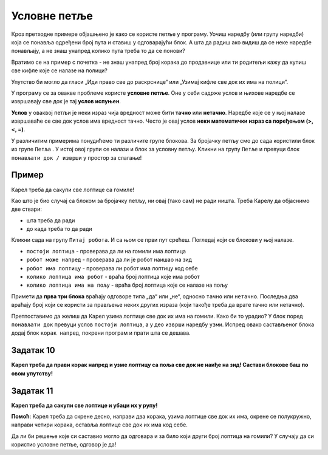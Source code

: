 
Условне петље
=============

Кроз претходне примере објашњено је како се користе петље у програму. Уочиш наредбу (или групу наредби) 
која се понавља одређени број пута и ставиш у одговарајући блок. А шта да радиш ако видиш да се неке наредбе понављају, а не знаш унапред колико пута 
треба то да се понови?

Вратимо се на пример с почетка - не знаш унапред број корака до продавнице или ти родитељи кажу да купиш све кифле 
које се налазе на полици? 

Упутство би могло да гласи „Иди право све до раскрснице“ или „Узимај кифле све док их има на полици“.

У програму се за овакве проблеме користе **условне петље**. Оне у себи садрже услов и њихове наредбе се извршавају 
све док је тај **услов испуњен**.


.. infonote::
 
 Када није унапред познато колико пута наредба (или група наредби) треба да се понови, у програму се користе 
 **условне петље**.
 
**Услов** у оваквој петљи је неки израз чија вредност може бити **тачно** или **нетачно**. 
Наредбе које се у њој налазе извршаваће се све док услов има вредност тачно. Често је овај услов **неки математички 
израз са поређењем (>, <, =)**.

У различитим примерима понудићемо ти различите групе блокова. За бројачку петљу смо до сада користили блок из групе 
``Петља`` . У истој овој групи се налази и блок за условну петљу. Кликни на групу ``Петље`` и превуци блок ``понављати док / изврши`` 
у простор за слагање!

Пример
------

Карел треба да сакупи све лоптице са гомиле!
 
.. blockly-karel:: karel_p4
  
  :categories: KarelCommands,KarelBrain, Loops
  
  {
      setup: function() {
           var world = new World(5, 5);
           world.setRobotStartAvenue(3);
           world.setRobotStartStreet(1);
           world.setRobotStartDirection("E");
           world.putBalls(4, 1, 5);
           var robot = new Robot();
           return {world: world, robot: robot};
      },
	  
      isSuccess: function(robot, world) {
       return robot.getBalls() == 5   
      }
   }

Као што је био случај са блоком за бројачку петљу, ни овај (тако сам) не ради ништа. Треба Карелу да објаснимо две ствари:

- шта треба да ради
- до када треба то да ради

Кликни сада на групу ``Питај робота``. И са њом се први пут срећеш. Погледај који се блокови у њој налазе. 

- ``постоји лоптица`` - проверава да ли на гомили има лоптица
- ``робот може напред`` - проверава да ли је робот наишао на зид
- ``робот има лоптицу`` - проверава ли робот има лоптицу код себе
- ``колико лоптица има робот`` - враћа број лоптица које има робот
- ``колико лоптица има на пољу`` - враћа број лоптица које се налазе на пољу

Примети да **прва три блока** враћају одговоре типа „да“ или „не“, односно ``тачно`` или ``нетачно``. Последња два враћају број који
се користи за прављење неких других израза (који такође треба да врате тачно или нетачно).

Претпоставимо да желиш да Карел узима лоптице све док их има на гомили. Како би то урадио?
У блок поред ``понављати док`` превуци услов ``постоји лоптица``, а у део ``изврши`` наредбу ``узми``.
Испред овако састављеног блока додај блок ``корак напред``, покрени програм и прати шта се дешава.

Задатак 10
----------

**Карел треба да прави корак напред и узме лоптицу са поља све док не наиђе на зид! Сaстави блокове баш по овом упутству!**

.. blockly-karel:: karel_z10
  
  :categories: KarelCommands,KarelBrain, Loops
  
  {
      setup: function() {
           var world = new World(6, 6);
           world.setRobotStartAvenue(1);
           world.setRobotStartStreet(1);
           world.setRobotStartDirection("E");
		   for (var i = 2; i <= world.getAvenues(); i++)
           world.putBall(i, 1);
           var robot = new Robot();
           return {world: world, robot: robot};
      },
	  
      isSuccess: function(robot, world) {
       return robot.getBalls() == 5   
      }
   }

Задатак 11
----------

**Карел треба да сакупи све лоптице и убаци их у рупу!**

.. blockly-karel:: karel_z11
  
  :categories: KarelCommands,KarelBrain, Loops
  
  {
      setup: function() {
           var world = new World(5, 5);
           world.setRobotStartAvenue(3);
           world.setRobotStartStreet(1);
           world.setRobotStartDirection("S");
           world.putBalls(1, 1, 5);
		   world.putHoles(5, 1, 5);
           var robot = new Robot();
           return {world: world, robot: robot};
      },
	  
      isSuccess: function(robot, world) {
       return (robot.getBalls() == 0 &&  world.getBalls(1, 1) == 0)
      }
   }

**Помоћ**: Карел треба да скрене десно, направи два корака, узима лоптице све док их има, окрене се полукружно, направи
четири корака, оставља лоптице све док их има код себе.

Да ли би решење које си саставио могло да одговара и за било који други број лоптица на гомили? У случају да си користио условне петље, одговор је да!